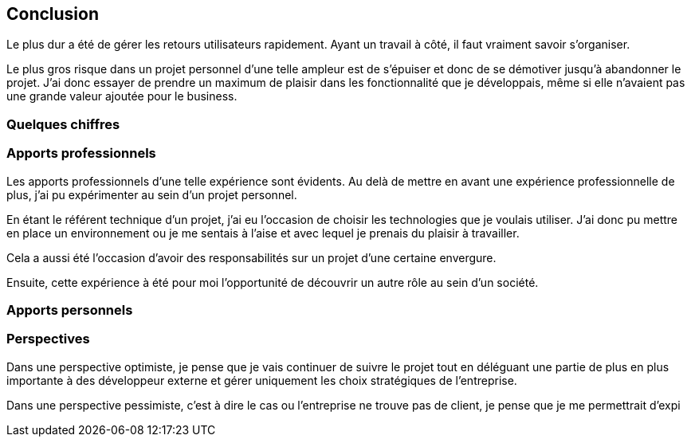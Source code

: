 [#chapter08-conclusion]
== Conclusion

Le plus dur a été de gérer les retours utilisateurs rapidement. Ayant un travail à côté, il faut vraiment savoir s’organiser.

Le plus gros risque dans un projet personnel d'une telle ampleur est de s'épuiser et donc de se démotiver jusqu'à abandonner le projet. J'ai donc essayer de prendre un maximum de plaisir dans les fonctionnalité que je développais, même si elle n'avaient pas une grande valeur ajoutée pour le business.

=== Quelques chiffres

=== Apports professionnels

Les apports professionnels d’une telle expérience sont évidents. Au delà de mettre en avant une expérience professionnelle de plus, j'ai pu expérimenter au sein d'un projet personnel.

En étant le référent technique d’un projet, j’ai eu l’occasion de choisir les technologies que je voulais utiliser. J’ai donc pu mettre en place un environnement ou je me sentais à l’aise et avec lequel je prenais du plaisir à travailler.

Cela a aussi été l’occasion d'avoir des responsabilités sur un projet d'une certaine envergure.


Ensuite, cette expérience à été pour moi l’opportunité de découvrir un autre rôle au sein d’un société.

=== Apports personnels

=== Perspectives

Dans une perspective optimiste, je pense que je vais continuer de suivre le projet tout en déléguant une partie de plus en plus importante à des développeur externe et gérer uniquement les choix stratégiques de l'entreprise.

Dans une perspective pessimiste, c'est à dire le cas ou l'entreprise ne trouve pas de client, je pense que je me permettrait d'expi
